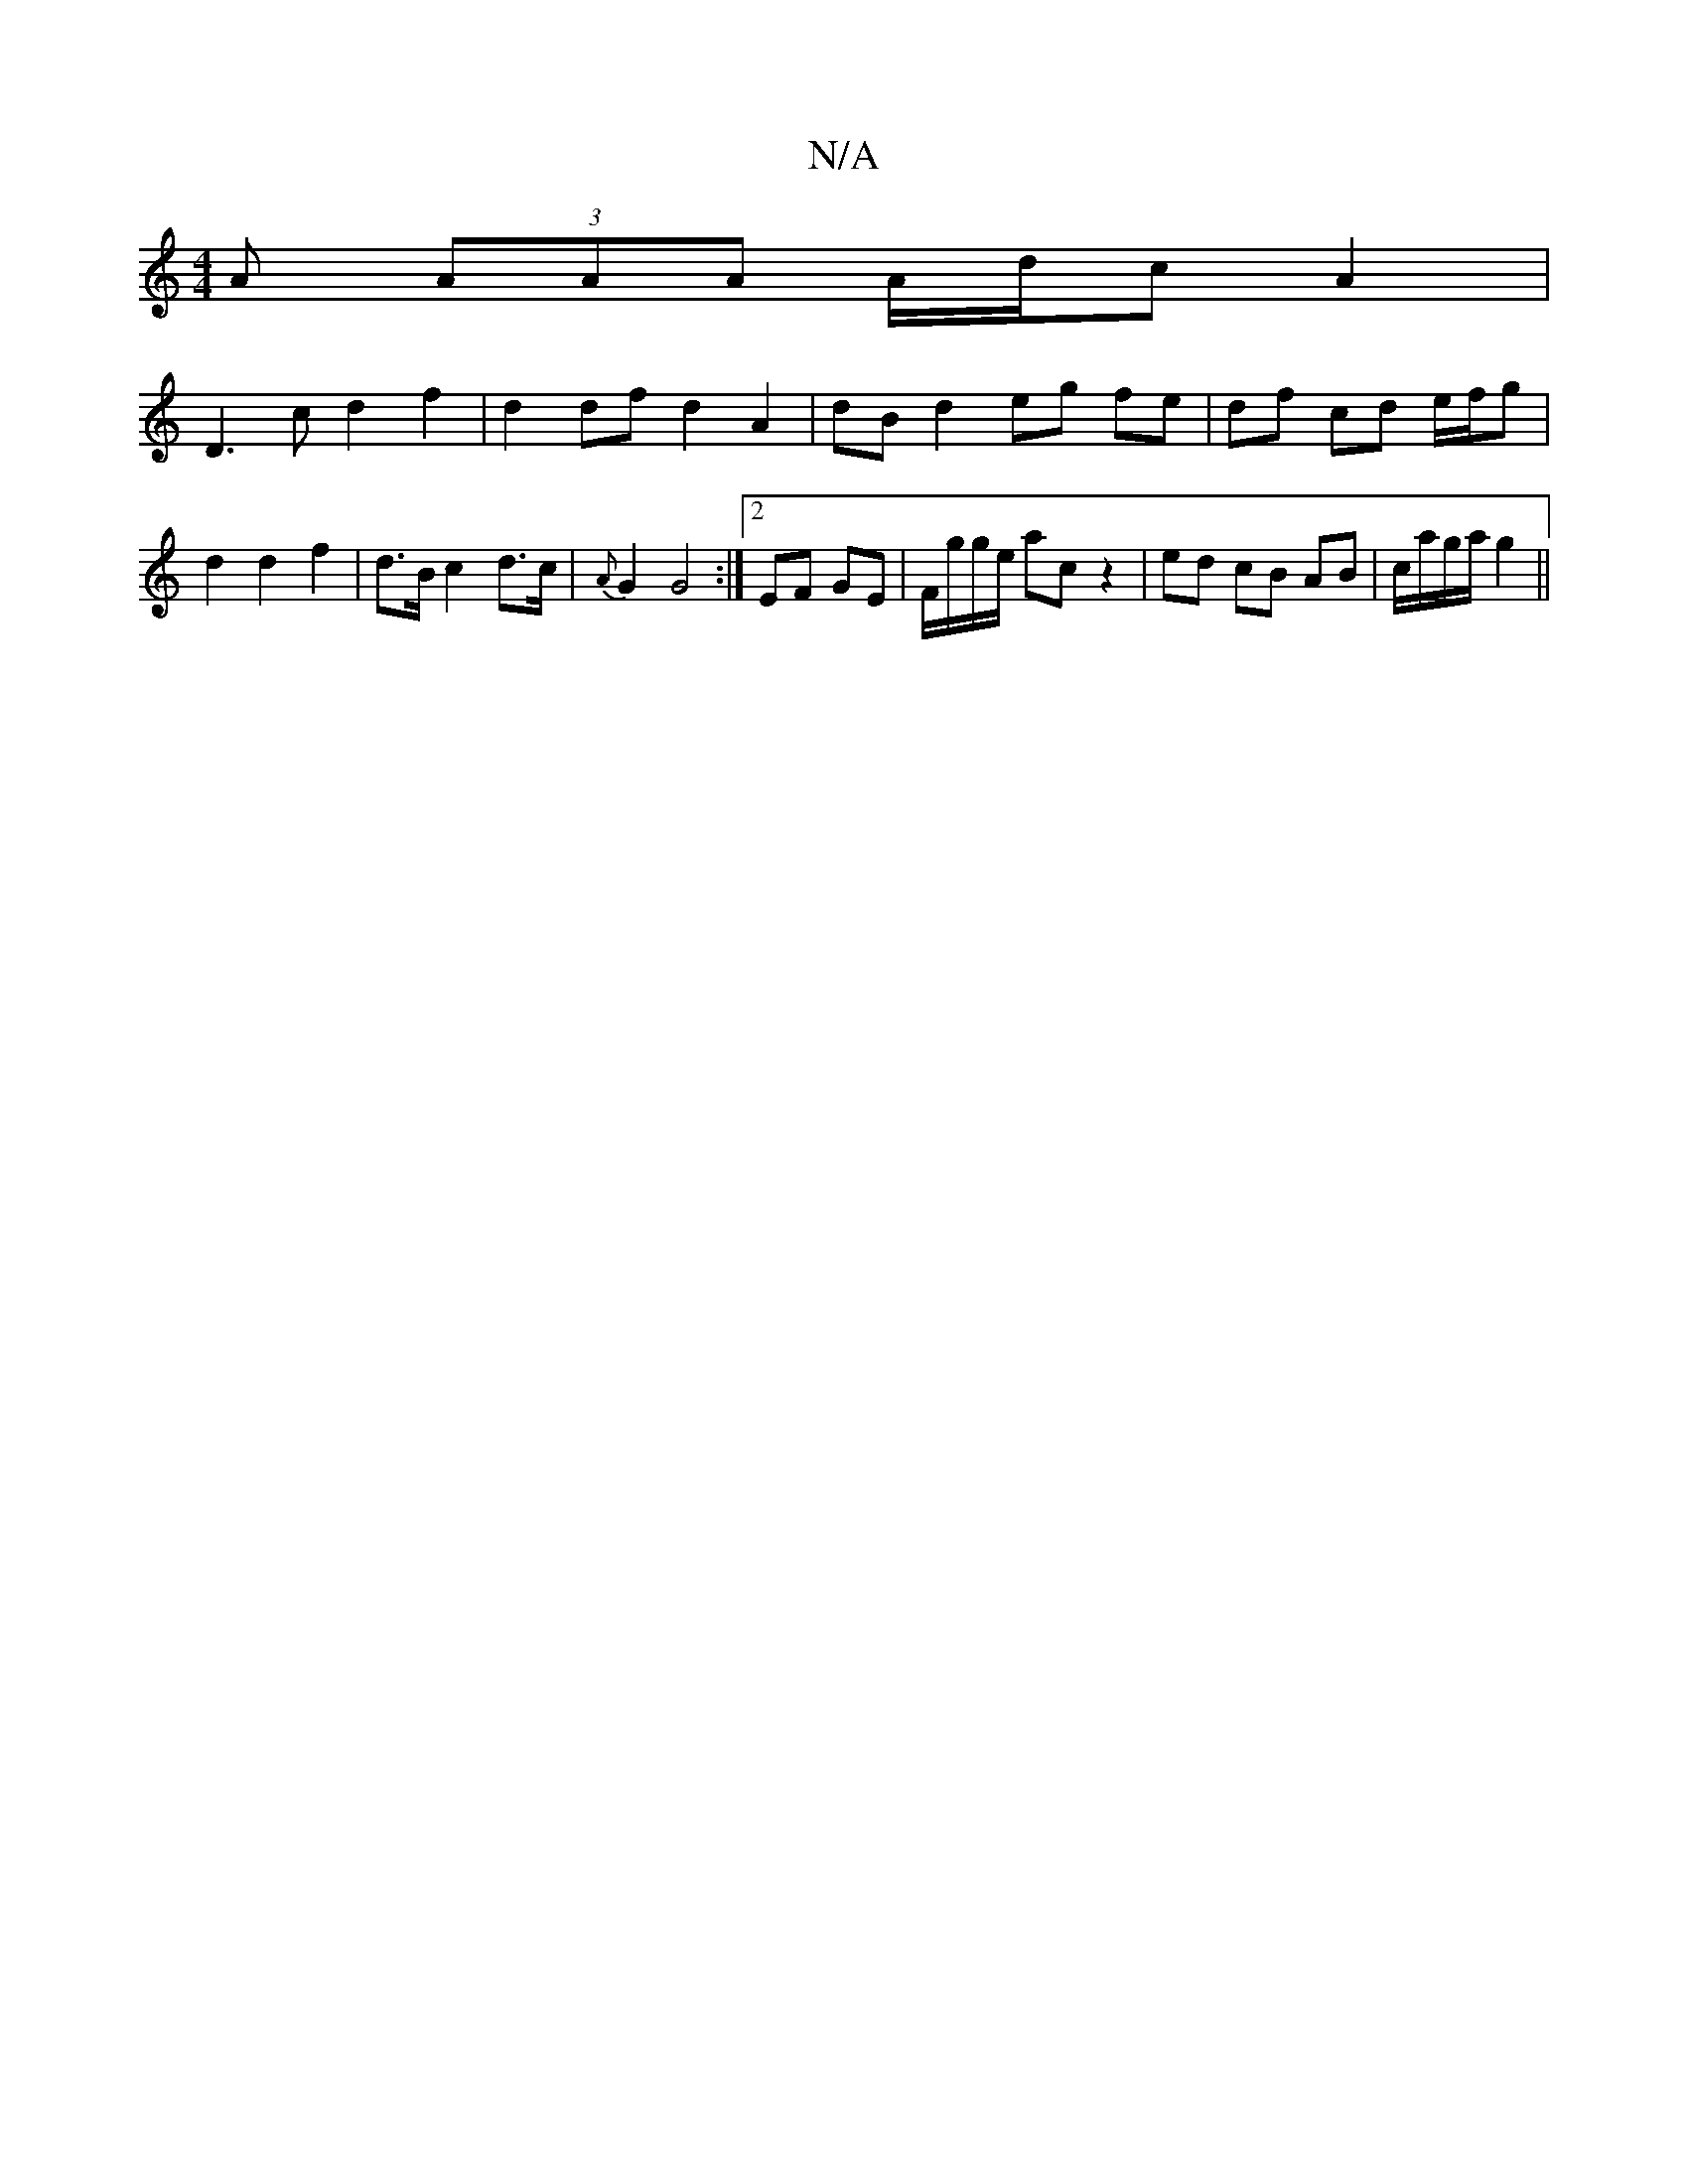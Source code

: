X:1
T:N/A
M:4/4
R:N/A
K:Cmajor
A (3AAA A/d/c A2 |
D3c d2 f2 | d2df d2 A2 | dB d2 eg fe | df cd e/f/g | d2 d2 f2 | d>B c2 d>c|{A}G2 G4 :|2 EF GE | F/g/g/e/ ac z2 | ed cB AB | c/a/g/a/ g2 ||

|: GF ED AD | FD D2 ED EG|FDFA DG FD:|
[2